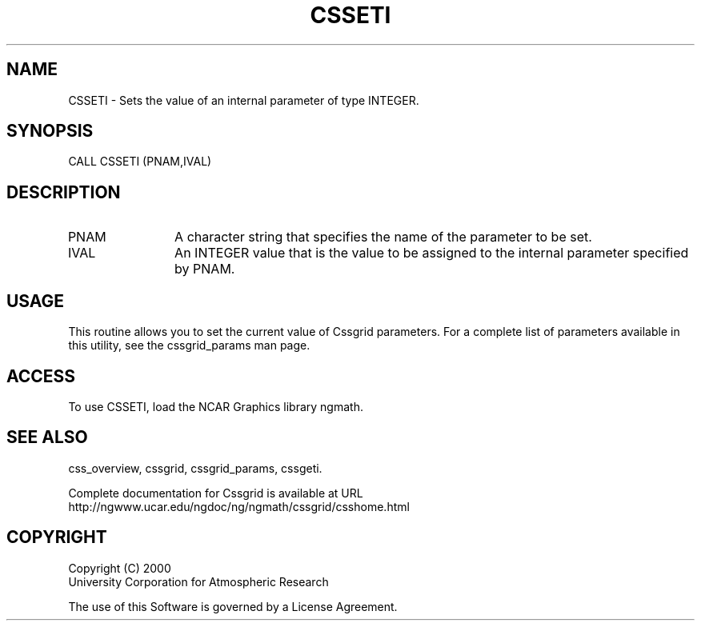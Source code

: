 .\"
.\"     $Id: csseti.m,v 1.4 2008-07-27 03:35:35 haley Exp $
.\"
.TH CSSETI 3NCARG "May 2000" UNIX "NCAR GRAPHICS"
.na
.nh
.SH NAME
CSSETI - Sets the value of an internal parameter of type INTEGER.
.SH SYNOPSIS
CALL CSSETI (PNAM,IVAL)
.SH DESCRIPTION 
.IP PNAM 12
A character string that specifies the name of the parameter to be set. 
.IP IVAL 12
An INTEGER value that is the value to be assigned to the
internal parameter specified by PNAM.
.SH USAGE
This routine allows you to set the current value of
Cssgrid parameters.  For a complete list of parameters available
in this utility, see the cssgrid_params man page.
.SH ACCESS
To use CSSETI, load the NCAR Graphics library ngmath.
.SH SEE ALSO
css_overview,
cssgrid,
cssgrid_params, 
cssgeti.
.sp
Complete documentation for Cssgrid is available at URL
.br
http://ngwww.ucar.edu/ngdoc/ng/ngmath/cssgrid/csshome.html
.SH COPYRIGHT
Copyright (C) 2000
.br
University Corporation for Atmospheric Research
.br

The use of this Software is governed by a License Agreement.
